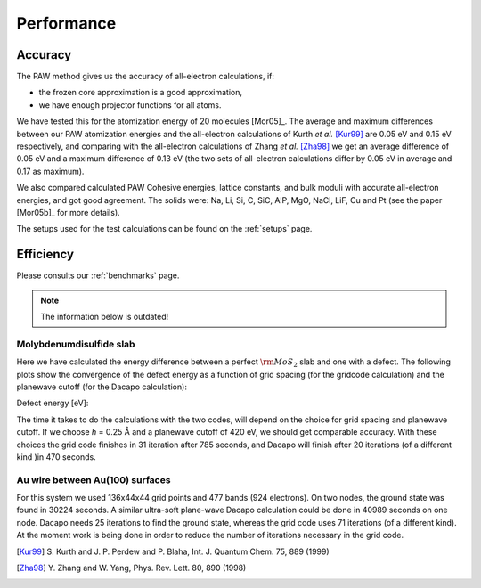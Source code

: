 ===========
Performance
===========

Accuracy
========

The PAW method gives us the accuracy of all-electron calculations, if:

* the frozen core approximation is a good approximation,
* we have enough projector functions for all atoms.

We have tested this for the atomization energy of 20 molecules
[Mor05]_.  The average
and maximum differences between our PAW atomization energies and the
all-electron calculations of Kurth *et al.* [Kur99]_ are
0.05 eV and 0.15 eV respectively, and comparing with the all-electron
calculations of Zhang *et al.* [Zha98]_ we get an average difference of
0.05 eV and a maximum difference of 0.13 eV (the two sets of
all-electron calculations differ by 0.05 eV in average and 0.17 as
maximum).

We also compared calculated PAW Cohesive energies, lattice constants,
and bulk moduli with accurate all-electron energies, and got good
agreement.  The solids were: Na, Li, Si, C, SiC, AlP, MgO, NaCl, LiF, Cu
and Pt (see the paper [Mor05b]_ for more details).


The setups used for the test calculations can be found on the
:ref:`setups` page.


Efficiency
==========

Please consults our :ref:`benchmarks` page.


.. note::

   The information below is outdated!

Molybdenumdisulfide slab
------------------------

Here we have calculated the energy difference between a perfect
:math:`\rm{MoS}_2` slab and one with a defect.  The following plots
show the convergence of the defect energy as a function of grid
spacing (for the gridcode calculation) and the planewave cutoff (for
the Dacapo calculation):

Defect energy [eV]:

|grid|             |dacapo|

.. |grid| image:: _static/gridperf.png
.. |dacapo| image:: _static/dacapoperf.png


The time it takes to do the calculations with the two codes, will
depend on the choice for grid spacing and planewave cutoff.  If we
choose *h* = 0.25 Å and a planewave cutoff of 420 eV, we should get
comparable accuracy.  With these choices the grid code finishes in 31
iteration after 785 seconds, and Dacapo will finish after 20
iterations (of a different kind )in 470 seconds.


Au wire between Au(100) surfaces
--------------------------------

For this system we used 136x44x44 grid points and 477 bands (924
electrons).  On two nodes, the ground state was found in 30224
seconds.  A similar ultra-soft plane-wave Dacapo calculation could be
done in 40989 seconds on one node.  Dacapo needs 25 iterations to find
the ground state, whereas the grid code uses 71 iterations (of a
different kind).  At the moment work is being done in order to reduce
the number of iterations necessary in the grid code.

.. image:: _static/goldwire.png


.. [Kur99] S. Kurth and J. P. Perdew and P. Blaha,
   Int. J. Quantum Chem. 75, 889 (1999)
.. [Zha98] Y. Zhang and W. Yang,
   Phys. Rev. Lett. 80, 890 (1998)

